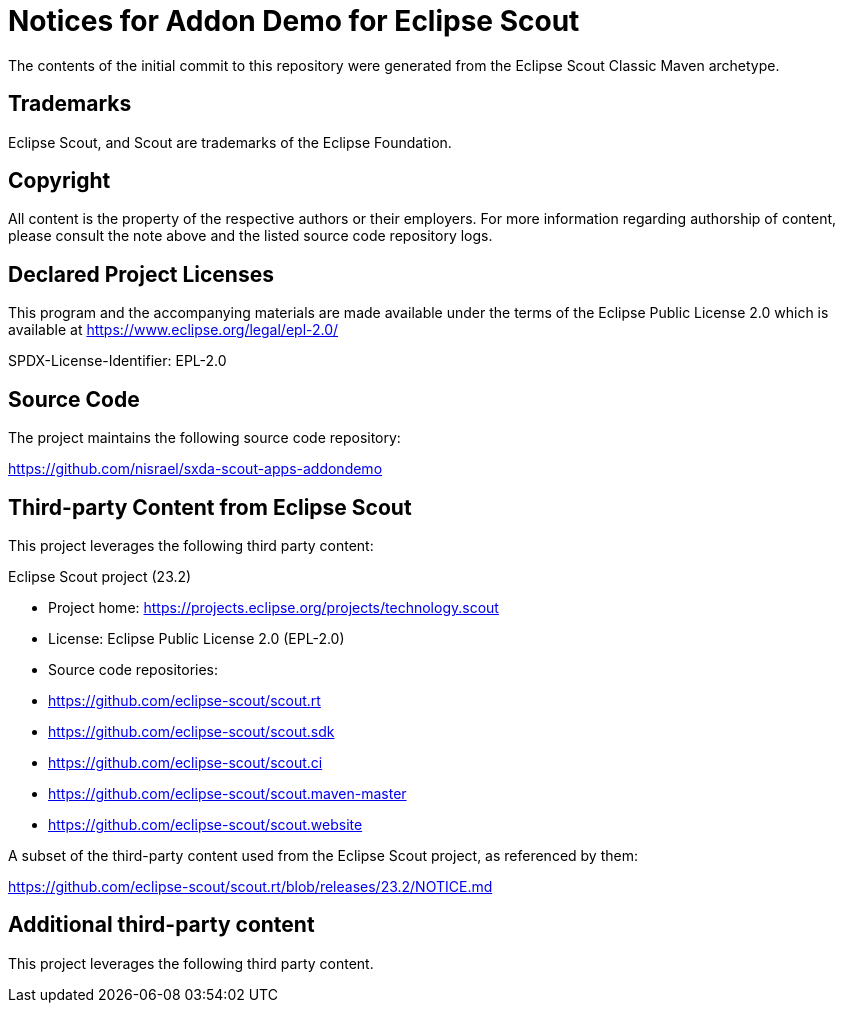 = Notices for Addon Demo for Eclipse Scout

The contents of the initial commit to this repository were generated from the
Eclipse Scout Classic Maven archetype.

== Trademarks

Eclipse Scout, and Scout are trademarks of the Eclipse Foundation.

== Copyright

All content is the property of the respective authors or their employers. For
more information regarding authorship of content, please consult the note above
and the listed source code repository logs.

== Declared Project Licenses

This program and the accompanying materials are made
available under the terms of the Eclipse Public License 2.0
which is available at https://www.eclipse.org/legal/epl-2.0/

SPDX-License-Identifier: EPL-2.0

== Source Code

The project maintains the following source code repository:

https://github.com/nisrael/sxda-scout-apps-addondemo

== Third-party Content from Eclipse Scout

This project leverages the following third party content:

Eclipse Scout project (23.2)

* Project home: https://projects.eclipse.org/projects/technology.scout
* License: Eclipse Public License 2.0 (EPL-2.0)
* Source code repositories:

  * https://github.com/eclipse-scout/scout.rt
  * https://github.com/eclipse-scout/scout.sdk
  * https://github.com/eclipse-scout/scout.ci
  * https://github.com/eclipse-scout/scout.maven-master
  * https://github.com/eclipse-scout/scout.website

A subset of the third-party content used from the Eclipse Scout
project, as referenced by them:

https://github.com/eclipse-scout/scout.rt/blob/releases/23.2/NOTICE.md

== Additional third-party content

This project leverages the following third party content.
